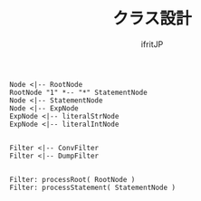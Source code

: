 # -*- coding:utf-8 -*-
#+AUTHOR: ifritJP
#+STARTUP: nofold
#+OPTIONS: ^:{}
#+HTML_HEAD: <link rel="stylesheet" type="text/css" href="http://www.pirilampo.org/styles/readtheorg/css/htmlize.css"/>
#+HTML_HEAD: <style type="text/css"> <!-- pre.src { color: #ffffff; background-color: #101010; } --> </style>

#+TITLE: クラス設計

#+begin_src plantuml :file plantuml_class_design.png :cache yes
Node <|-- RootNode
RootNode "1" *-- "*" StatementNode
Node <|-- StatementNode
Node <|-- ExpNode
ExpNode <|-- literalStrNode
ExpNode <|-- literalIntNode


Filter <|-- ConvFilter
Filter <|-- DumpFilter


Filter: processRoot( RootNode )
Filter: processStatement( StatementNode )
#+end_src


